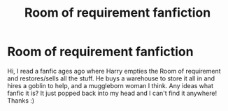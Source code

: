 #+TITLE: Room of requirement fanfiction

* Room of requirement fanfiction
:PROPERTIES:
:Author: jadey86a
:Score: 3
:DateUnix: 1524351701.0
:DateShort: 2018-Apr-22
:END:
Hi, I read a fanfic ages ago where Harry empties the Room of requirement and restores/sells all the stuff. He buys a warehouse to store it all in and hires a goblin to help, and a muggleborn woman I think. Any ideas what fanfic it is? It just popped back into my head and I can't find it anywhere! Thanks :)

